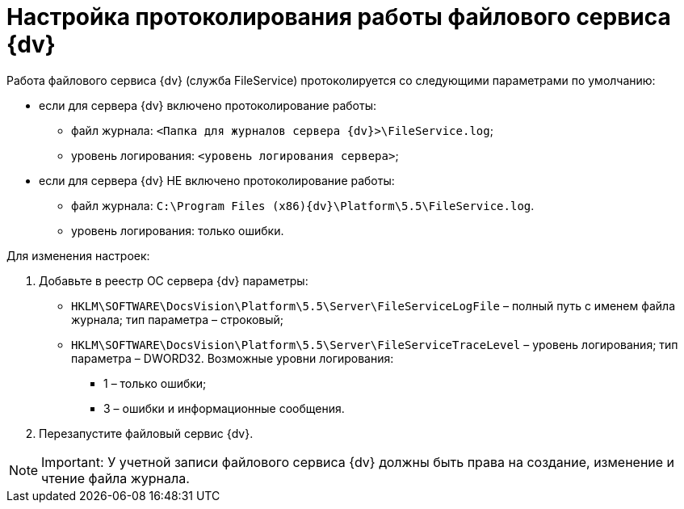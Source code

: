 = Настройка протоколирования работы файлового сервиса {dv}

Работа файлового сервиса {dv} (служба FileService) протоколируется со следующими параметрами по умолчанию:

* если для сервера {dv} включено протоколирование работы:
** файл журнала: `<Папка для журналов сервера {dv}>\FileService.log`;
** уровень логирования: `<уровень логирования сервера>`;
* если для сервера {dv} НЕ включено протоколирование работы:
** файл журнала: `C:\Program Files (x86)\{dv}\Platform\5.5\FileService.log`.
** уровень логирования: только ошибки.

Для изменения настроек:

. Добавьте в реестр ОС сервера {dv} параметры:
* `HKLM\SOFTWARE\DocsVision\Platform\5.5\Server\FileServiceLogFile` – полный путь с именем файла журнала; тип параметра – строковый;
* `HKLM\SOFTWARE\DocsVision\Platform\5.5\Server\FileServiceTraceLevel` – уровень логирования; тип параметра – DWORD32. Возможные уровни логирования:
** 1 – только ошибки;
** 3 – ошибки и информационные сообщения.
. Перезапустите файловый сервис {dv}.

[NOTE]
====
[.note__title]#Important:# У учетной записи файлового сервиса {dv} должны быть права на создание, изменение и чтение файла журнала.
====


